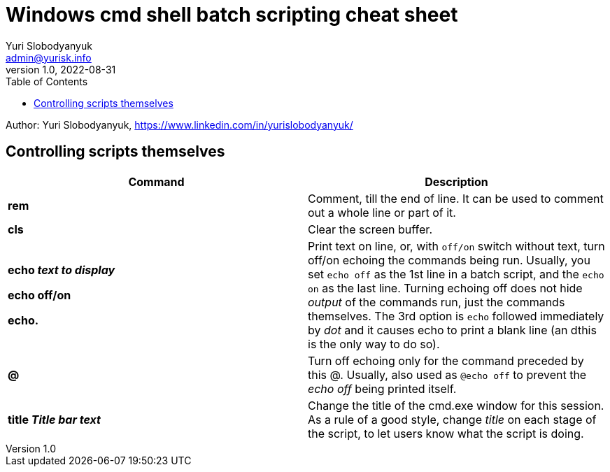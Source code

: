 = Windows cmd shell batch scripting cheat sheet
Yuri Slobodyanyuk <admin@yurisk.info>
v1.0, 2022-08-31
:homepage: https://yurisk.info
:toc:
Author: Yuri Slobodyanyuk, https://www.linkedin.com/in/yurislobodyanyuk/


== Controlling scripts themselves
[cols=2, options="header"]
|===
|Command
|Description

|*rem*
|Comment, till the end of line. It can be used to comment out a whole line or part of it.

|*cls*
|Clear the screen buffer.

|*echo _text to display_*

*echo off/on*

*echo.*
|Print text on line, or, with `off/on` switch without text, turn off/on echoing the commands being run. 
Usually, you set `echo off` as the 1st line in a batch script, and the `echo on` as the last line. Turning
echoing off does not hide _output_ of the commands run, just the commands themselves. The 3rd option is `echo` followed immediately
by _dot_ and it causes echo to print a blank line (an dthis is the only way to do so).

|*@*
|Turn off echoing only for the command preceded by this @. Usually, also used as `@echo off` to prevent the _echo off_ 
being printed itself.

|*title _Title bar text_*
|Change the title of the cmd.exe window for this session. As a rule of a good style, change _title_ on each stage of the 
script, to let users know what the script is doing.


|===
